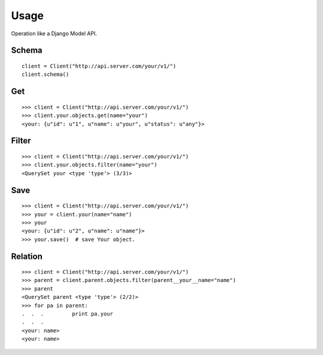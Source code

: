 
Usage
======

Operation like a Django Model API.


Schema
-------

::

    client = Client("http://api.server.com/your/v1/")
    client.schema()


Get
----

::

    >>> client = Client("http://api.server.com/your/v1/")
    >>> client.your.objects.get(name="your")
    <your: {u"id": u"1", u"name": u"your", u"status": u"any"}>


Filter
-------

::

    >>> client = Client("http://api.server.com/your/v1/")
    >>> client.your.objects.filter(name="your")
    <QuerySet your <type 'type'> (3/3)>

Save
-----

::

    >>> client = Client("http://api.server.com/your/v1/")
    >>> your = client.your(name="name")
    >>> your
    <your: {u"id": u"2", u"name": u"name"}>
    >>> your.save()  # save Your object.


Relation
---------

::

    >>> client = Client("http://api.server.com/your/v1/")
    >>> parent = client.parent.objects.filter(parent__your__name="name")
    >>> parent
    <QuerySet parent <type 'type'> (2/2)>
    >>> for pa in parent:
    .  .  .         print pa.your
    .  .  .
    <your: name>
    <your: name>


